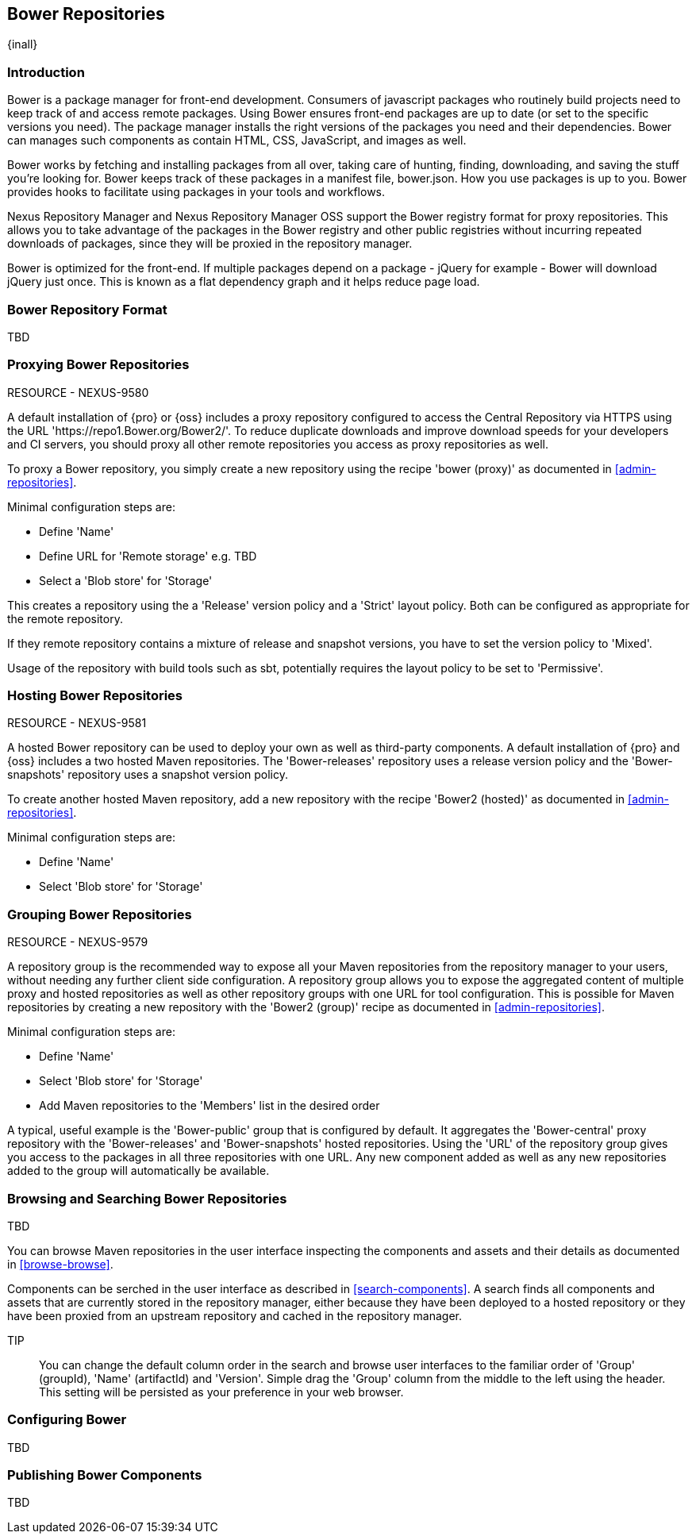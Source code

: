 [[bower]]
== Bower Repositories
{inall}

[[bower-introduction]]
=== Introduction

Bower is a package manager for front-end development. Consumers of javascript packages who routinely build projects need to keep track of and access remote packages. Using Bower ensures front-end packages are up to date (or set to the specific versions you need). The package manager installs the right versions of the packages you need and their dependencies. Bower can manages such components as contain HTML, CSS, JavaScript, and images as well.


Bower works by fetching and installing packages from all over, taking care of hunting, finding, downloading, and saving the stuff you’re looking for. Bower keeps track of these packages in a manifest file, bower.json. How you use packages is up to you. Bower provides hooks to facilitate using packages in your tools and workflows.

Nexus Repository Manager and Nexus Repository Manager OSS support the Bower registry format for proxy repositories. This allows you to take advantage of the packages in the Bower registry and other public registries without incurring repeated downloads of packages, since they will be proxied in the repository manager.


Bower is optimized for the front-end. If multiple packages depend on a package - jQuery for example - Bower will download jQuery just once. This is known as a flat dependency graph and it helps reduce page load.

=== Bower Repository Format

TBD

=== Proxying Bower Repositories

RESOURCE - NEXUS-9580

A default installation of {pro} or {oss} includes a proxy repository configured to access the Central Repository
via HTTPS using the URL 'https://repo1.Bower.org/Bower2/'. To reduce duplicate downloads and improve download
speeds for your developers and CI servers, you should proxy all other remote repositories you access as proxy
repositories as well.

To proxy a Bower repository, you simply create a new repository using the recipe 'bower (proxy)' as documented in
<<admin-repositories>>.

Minimal configuration steps are:

- Define 'Name'
- Define URL for 'Remote storage' e.g. TBD
- Select a 'Blob store' for 'Storage'

This creates a repository using the a 'Release' version policy and a 'Strict' layout policy. Both can be
configured as appropriate for the remote repository.

If they remote repository contains a mixture of release and snapshot versions, you have to set the version
policy to 'Mixed'.

Usage of the repository with build tools such as sbt, potentially requires the layout policy to be set to
'Permissive'.

=== Hosting Bower Repositories

RESOURCE - NEXUS-9581

A hosted Bower repository can be used to deploy your own as well as third-party components. A default installation
of {pro} and {oss} includes a two hosted Maven repositories. The 'Bower-releases' repository uses a release
version policy and the 'Bower-snapshots' repository uses a snapshot version policy.

To create another hosted Maven repository, add a new repository with the recipe 'Bower2 (hosted)' as
documented in <<admin-repositories>>.

Minimal configuration steps are:

- Define 'Name'
- Select 'Blob store' for 'Storage'

=== Grouping Bower Repositories

RESOURCE - NEXUS-9579

A repository group is the recommended way to expose all your Maven repositories from the repository
manager to your users, without needing any further client side configuration. A repository group allows you to
expose the aggregated content of multiple proxy and hosted repositories as well as other repository groups with
one URL for tool configuration. This is possible for Maven repositories by creating a new repository with the
'Bower2 (group)' recipe as documented in <<admin-repositories>>.

Minimal configuration steps are:

- Define 'Name'
- Select 'Blob store' for 'Storage'
- Add Maven repositories to the 'Members' list in the desired order

A typical, useful example is the 'Bower-public' group that is configured by default. It aggregates the
'Bower-central' proxy repository with the 'Bower-releases' and 'Bower-snapshots' hosted repositories. Using the
'URL' of the repository group gives you access to the packages in all three repositories with one URL. Any new
component added as well as any new repositories added to the group will automatically be available.


=== Browsing and Searching Bower Repositories

TBD

You can browse Maven repositories in the user interface inspecting the components and assets and their details as
documented in <<browse-browse>>.

Components can be serched in the user interface as described in <<search-components>>. A search finds all
components and assets that are currently stored in the repository manager, either because they have been deployed
to a hosted repository or they have been proxied from an upstream repository and cached in the repository manager.

TIP:: You can change the default column order in the search and browse user interfaces to the familiar order of
'Group' (groupId), 'Name' (artifactId) and 'Version'. Simple drag the 'Group' column from the middle to the left
using the header. This setting will be persisted as your preference in your web browser.

=== Configuring Bower

TBD

=== Publishing Bower Components

TBD

////
/* Local Variables: */
/* ispell-personal-dictionary: "ispell.dict" */
/* End:             */
////
